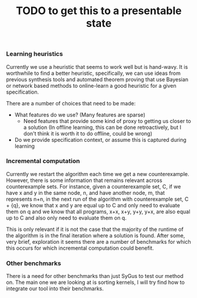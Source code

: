 #+title: TODO to get this to a presentable state

*** Learning heuristics
Currently we use a heuristic that seems to work well but is hand-wavy.
It is worthwhile to find a better heuristic, specifically,
we can use ideas from previous synthesis tools and automated theorem proving
that use Bayesian or network based methods to online-learn
a good heuristic for a given specification.

There are a number of choices that need to be made:
- What features do we use? (Many features are sparse)
  - Need features that provide some kind of proxy to getting us closer to a solution
    (In offline learning, this can be done retroactively, but I don't think it is worth it
    to do offline, could be wrong)
- Do we provide specification context, or assume this is captured during learning

*** Incremental computation
Currently we restart the algorithm each time we get a new counterexample.
However, there is some information that remains relevant across counterexample sets.
For instance, given a counterexample set, C,
if we have x and y in the same node, n, and have another node, m, that represents n+n,
in the next run of the algorithm with counterexample set, C + {q},
we know that x and y are equal up to C and only need to evaluate them on q
and we know that all programs, x+x, x+y, y+y, y+x, are also equal up to C and
also only need to evaluate them on q.

This is only relevant if it is not the case that the majority of the runtime of the algorithm
is in the final iteration where a solution is found.
After some, very brief, exploration it seems there are a number of benchmarks for which this
occurs for which incremental computation could benefit.


*** Other benchmarks
There is a need for other benchmarks than just SyGus to test our method on.
The main one we are looking at is sorting kernels,
I will try find how to integrate our tool into their benchmarks.
